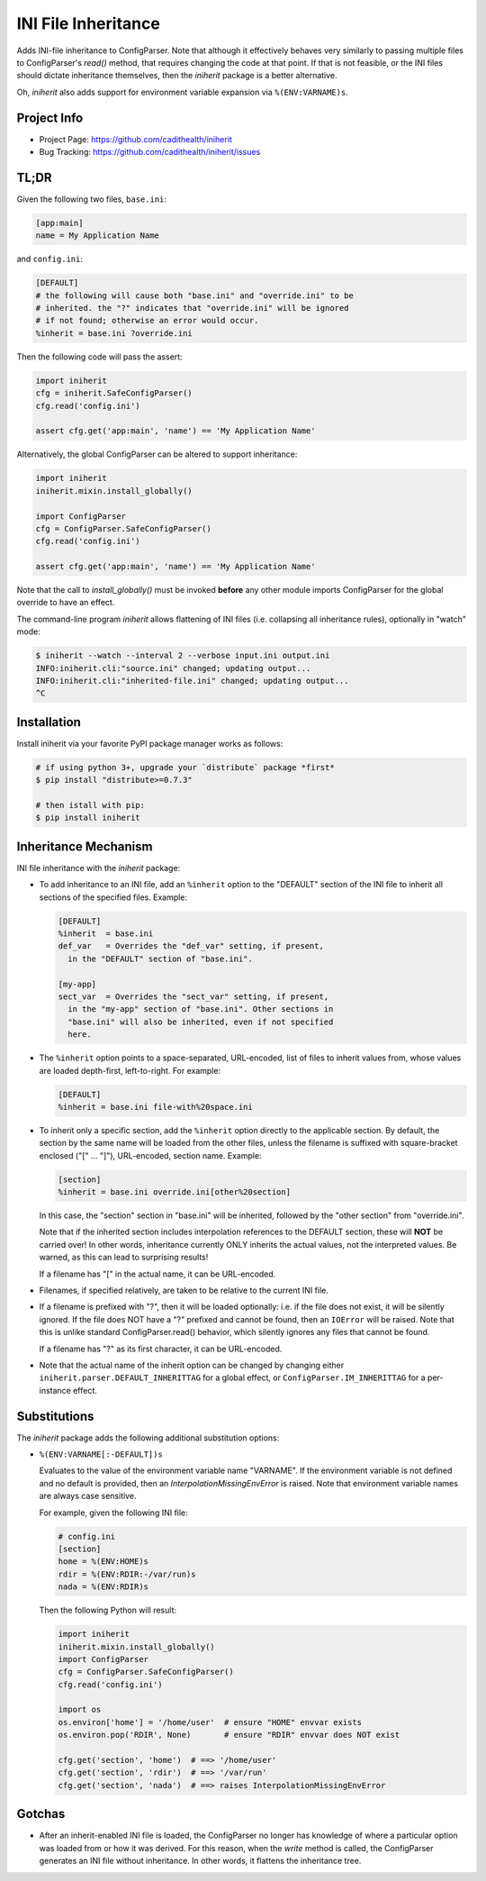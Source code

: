 ====================
INI File Inheritance
====================

Adds INI-file inheritance to ConfigParser. Note that although it
effectively behaves very similarly to passing multiple files to
ConfigParser's `read()` method, that requires changing the code at
that point. If that is not feasible, or the INI files should dictate
inheritance themselves, then the `iniherit` package is a better
alternative.

Oh, `iniherit` also adds support for environment variable expansion
via ``%(ENV:VARNAME)s``.


Project Info
============

* Project Page: https://github.com/cadithealth/iniherit
* Bug Tracking: https://github.com/cadithealth/iniherit/issues


TL;DR
=====

Given the following two files, ``base.ini``:

.. code:: ini

  [app:main]
  name = My Application Name

and ``config.ini``:

.. code:: ini

  [DEFAULT]
  # the following will cause both "base.ini" and "override.ini" to be
  # inherited. the "?" indicates that "override.ini" will be ignored
  # if not found; otherwise an error would occur.
  %inherit = base.ini ?override.ini

Then the following code will pass the assert:

.. code:: python

  import iniherit
  cfg = iniherit.SafeConfigParser()
  cfg.read('config.ini')

  assert cfg.get('app:main', 'name') == 'My Application Name'

Alternatively, the global ConfigParser can be altered to
support inheritance:

.. code:: python

  import iniherit
  iniherit.mixin.install_globally()

  import ConfigParser
  cfg = ConfigParser.SafeConfigParser()
  cfg.read('config.ini')

  assert cfg.get('app:main', 'name') == 'My Application Name'

Note that the call to `install_globally()` must be invoked **before**
any other module imports ConfigParser for the global override to have
an effect.

The command-line program `iniherit` allows flattening of INI files
(i.e. collapsing all inheritance rules), optionally in "watch" mode:

.. code:: bash

  $ iniherit --watch --interval 2 --verbose input.ini output.ini
  INFO:iniherit.cli:"source.ini" changed; updating output...
  INFO:iniherit.cli:"inherited-file.ini" changed; updating output...
  ^C


Installation
============

Install iniherit via your favorite PyPI package manager works as
follows:

.. code:: bash

  # if using python 3+, upgrade your `distribute` package *first*
  $ pip install "distribute>=0.7.3"

  # then istall with pip:
  $ pip install iniherit


Inheritance Mechanism
=====================

INI file inheritance with the `iniherit` package:

* To add inheritance to an INI file, add an ``%inherit`` option to the
  "DEFAULT" section of the INI file to inherit all sections of the
  specified files. Example:

  .. code:: ini

    [DEFAULT]
    %inherit  = base.ini
    def_var   = Overrides the "def_var" setting, if present,
      in the "DEFAULT" section of "base.ini".

    [my-app]
    sect_var  = Overrides the "sect_var" setting, if present,
      in the "my-app" section of "base.ini". Other sections in
      "base.ini" will also be inherited, even if not specified
      here.

* The ``%inherit`` option points to a space-separated, URL-encoded,
  list of files to inherit values from, whose values are loaded
  depth-first, left-to-right. For example:

  .. code:: ini

    [DEFAULT]
    %inherit = base.ini file-with%20space.ini

* To inherit only a specific section, add the ``%inherit`` option
  directly to the applicable section. By default, the section by the
  same name will be loaded from the other files, unless the filename
  is suffixed with square-bracket enclosed ("[" ... "]"), URL-encoded,
  section name. Example:

  .. code:: ini

    [section]
    %inherit = base.ini override.ini[other%20section]

  In this case, the "section" section in "base.ini" will be inherited,
  followed by the "other section" from "override.ini".

  Note that if the inherited section includes interpolation references
  to the DEFAULT section, these will **NOT** be carried over! In other
  words, inheritance currently ONLY inherits the actual values, not
  the interpreted values. Be warned, as this can lead to surprising
  results!

  If a filename has "[" in the actual name, it can be URL-encoded.

* Filenames, if specified relatively, are taken to be relative to the
  current INI file.

* If a filename is prefixed with "?", then it will be loaded
  optionally: i.e. if the file does not exist, it will be silently
  ignored. If the file does NOT have a "?" prefixed and cannot be
  found, then an ``IOError`` will be raised. Note that this is unlike
  standard ConfigParser.read() behavior, which silently ignores any
  files that cannot be found.

  If a filename has "?" as its first character, it can be URL-encoded.

* Note that the actual name of the inherit option can be changed by
  changing either ``iniherit.parser.DEFAULT_INHERITTAG`` for a global
  effect, or ``ConfigParser.IM_INHERITTAG`` for a per-instance effect.


Substitutions
=============

The `iniherit` package adds the following additional substitution
options:

* ``%(ENV:VARNAME[:-DEFAULT])s``

  Evaluates to the value of the environment variable name "VARNAME".
  If the environment variable is not defined and no default is
  provided, then an `InterpolationMissingEnvError` is raised. Note
  that environment variable names are always case sensitive.

  For example, given the following INI file:

  .. code:: ini

    # config.ini
    [section]
    home = %(ENV:HOME)s
    rdir = %(ENV:RDIR:-/var/run)s
    nada = %(ENV:RDIR)s

  Then the following Python will result:

  .. code:: python

    import iniherit
    iniherit.mixin.install_globally()
    import ConfigParser
    cfg = ConfigParser.SafeConfigParser()
    cfg.read('config.ini')

    import os
    os.environ['home'] = '/home/user'  # ensure "HOME" envvar exists
    os.environ.pop('RDIR', None)       # ensure "RDIR" envvar does NOT exist

    cfg.get('section', 'home')  # ==> '/home/user'
    cfg.get('section', 'rdir')  # ==> '/var/run'
    cfg.get('section', 'nada')  # ==> raises InterpolationMissingEnvError


Gotchas
=======

* After an inherit-enabled INI file is loaded, the ConfigParser no
  longer has knowledge of where a particular option was loaded from or
  how it was derived. For this reason, when the `write` method is
  called, the ConfigParser generates an INI file without inheritance.
  In other words, it flattens the inheritance tree.

.. _ConfigParser: http://docs.python.org/2/library/configparser.html
